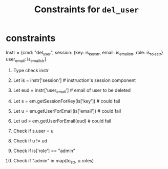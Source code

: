 #+title:  Constraints for =del_user=


* constraints

Instr = {cmd: "del_user", 
         session: {key: is_key_str, 
                   email:  is_email_str, 
                   role: is_role_str}
         user_email: is_email_str}

   1. Type check instr

   1. Let is = instr['session']      # instruction's session component
   2. Let eud = instr['user_email']  # email of user to be  deleted
   
      # session must exist in em. ow,
      # ow, invalidSessionException
   3. Let s = em.getSessionForKey(is['key'])  # could fail

      # u must exist in em. 
      # ow, invalidSessionxception
   4. Let u = em.getUserForEmail(is['email']) # could fail

      # ud must exist in em.  ow, invalid
   5. Let ud = em.getUserForEmail(eud)  # could fail

	  # session's user should match instruction's user. 
      # ow, InvalidSessionCredentials
   6. Check if s.user = u   

      # a user can not delete herself
   7. Check if u != ud  

      # only admin may delete a user
   8. Check if is['role'] == "admin"

      # user carrying out request has admin permission
   9. Check if "admin" in map(to_str, u.roles) 




  

      

   



